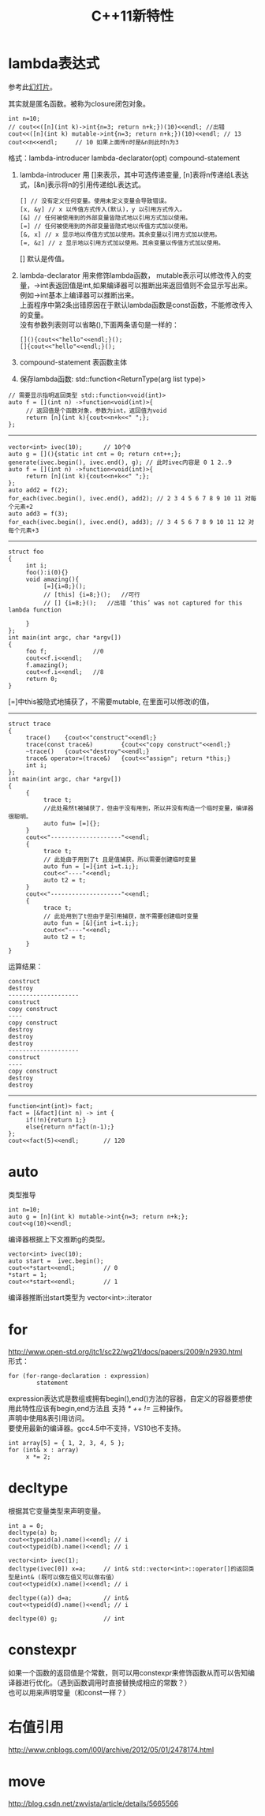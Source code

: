 #+OPTIONS: ^:{} _:{} num:t toc:t \n:t
#+include "../../layout/template.org"
#+title:C++11新特性

* lambda表达式
  参考此[[http://www.slideshare.net/visayafan/lambda-15504902][幻灯片]]。
  
  其实就是匿名函数。被称为closure闭包对象。
#+begin_src c++
     int n=10;
     // cout<<([n](int k)->int{n=3; return n+k;})(10)<<endl; //出错
     cout<<([n](int k) mutable->int{n=3; return n+k;})(10)<<endl; // 13
     cout<<n<<endl;     // 10 如果上面传n时是&n则此时n为3
#+end_src
  格式：lambda-introducer lambda-declarator(opt) compound-statement
  1. lambda-introducer 用 []来表示，其中可选传递变量, [n]表将n传递给L表达式，[&n]表示将n的引用传递给L表达式。
    #+begin_src c++
    [] // 没有定义任何变量。使用未定义变量会导致错误。
    [x, &y] // x 以传值方式传入(默认)，y 以引用方式传入。
    [&] // 任何被使用到的外部变量皆隐式地以引用方式加以使用。
    [=] // 任何被使用到的外部变量皆隐式地以传值方式加以使用。
    [&, x] // x 显示地以传值方式加以使用。其余变量以引用方式加以使用。
    [=, &z] // z 显示地以引用方式加以使用。其余变量以传值方式加以使用。
    #+end_src
    [] 默认是传值。
  2. lambda-declarator 用来修饰lambda函数， mutable表示可以修改传入的变量，->int表返回值是int,如果编译器可以推断出来返回值则不会显示写出来。例如->int基本上编译器可以推断出来。
     上面程序中第2条出错原因在于默认lambda函数是const函数，不能修改传入的变量。
     没有参数列表则可以省略(),下面两条语句是一样的：
    #+begin_src c++
         [](){cout<<"hello"<<endl;}();
         []{cout<<"hello"<<endl;}();
    #+end_src
  3. compound-statement 表函数主体
  4. 保存lambda函数: std::function<ReturnType(arg list type)>
#+begin_src c++
     // 需要显示指明返回类型 std::function<void(int)>
     auto f = [](int n) ->function<void(int)>{
          // 返回值是个函数对象，参数为int，返回值为void
          return [n](int k){cout<<n+k<<" ";};
     };
#+end_src
--------  
#+begin_src c++
     vector<int> ivec(10);      // 10个0
     auto g = [](){static int cnt = 0; return cnt++;};
     generate(ivec.begin(), ivec.end(), g); // 此时ivec内容是 0 1 2..9
     auto f = [](int n) ->function<void(int)>{
          return [n](int k){cout<<n+k<<" ";};
     };
     auto add2 = f(2);
     for_each(ivec.begin(), ivec.end(), add2); // 2 3 4 5 6 7 8 9 10 11 对每个元素+2
     auto add3 = f(3);
     for_each(ivec.begin(), ivec.end(), add3); // 3 4 5 6 7 8 9 10 11 12 对每个元素+3
#+end_src
--------
#+begin_src c++
struct foo
{
     int i;
     foo():i(0){}
     void amazing(){
          [=]{i=8;}();
          // [this] {i=8;}();   //可行
          // [] {i=8;}();   //出错 ‘this’ was not captured for this lambda function

     }
};
int main(int argc, char *argv[])
{
     foo f;             //0
     cout<<f.i<<endl;
     f.amazing();
     cout<<f.i<<endl;   //8
     return 0;
}
#+end_src
[=]中this被隐式地捕获了，不需要mutable, 在里面可以修改i的值，
----------------
#+html:<div class="row-fluid"> <div class="span7">
#+begin_src c++
struct trace
{
     trace()    {cout<<"construct"<<endl;}
     trace(const trace&)        {cout<<"copy construct"<<endl;}
     ~trace()   {cout<<"destroy"<<endl;}
     trace& operator=(trace&)   {cout<<"assign"; return *this;}
     int i;
};
int main(int argc, char *argv[])
{
     {
          trace t;
          //此处虽然t被捕获了，但由于没有用到，所以并没有构造一个临时变量，编译器很聪明。
          auto fun= [=]{};
     }
     cout<<"--------------------"<<endl;
     {
          trace t;
          // 此处由于用到了t 且是值捕获，所以需要创建临时变量
          auto fun = [=]{int i=t.i;};
          cout<<"----"<<endl;
          auto t2 = t;
     }
     cout<<"--------------------"<<endl;
     {
          trace t;
          // 此处用到了t但由于是引用捕获，故不需要创建临时变量
          auto fun = [&]{int i=t.i;};
          cout<<"----"<<endl;
          auto t2 = t;
     }
}
#+end_src
#+html: </div> <div class="span3">
运算结果：
#+begin_example
construct
destroy
--------------------
construct
copy construct
----
copy construct
destroy
destroy
destroy
--------------------
construct
----
copy construct
destroy
destroy
#+end_example
#+html:</div></div>
--------
#+begin_src c++
     function<int(int)> fact;
     fact = [&fact](int n) -> int {
          if(!n){return 1;}
          else{return n*fact(n-1);}
     };
     cout<<fact(5)<<endl;       // 120
#+end_src
* auto
  类型推导
#+begin_src c++
     int n=10;
     auto g = [n](int k) mutable->int{n=3; return n+k;};
     cout<<g(10)<<endl;
#+end_src
  编译器根据上下文推断g的类型。
#+begin_src c++
     vector<int> ivec(10);
     auto start =  ivec.begin();
     cout<<*start<<endl;        // 0
     *start = 1;
     cout<<*start<<endl;        // 1
#+end_src
  编译器推断出start类型为 vector<int>::iterator
* for
  http://www.open-std.org/jtc1/sc22/wg21/docs/papers/2009/n2930.html
  形式：
#+begin_example
for (for-range-declaration : expression)
        statement
#+end_example
  expression表达式是数组或拥有begin(),end()方法的容器，自定义的容器要想使用此特性应该有begin,end方法且 支持 /* ++ !=/ 三种操作。
  声明中使用&表引用访问。
  要使用最新的编译器。gcc4.5中不支持，VS10也不支持。
#+begin_src c++
     int array[5] = { 1, 2, 3, 4, 5 };
     for (int& x : array)
          x *= 2;
#+end_src
* decltype
  根据其它变量类型来声明变量。
#+begin_src c++
     int a = 0;
     decltype(a) b;
     cout<<typeid(a).name()<<endl; // i
     cout<<typeid(b).name()<<endl; // i

     vector<int> ivec(1);
     decltype(ivec[0]) x=a;     // int& std::vector<int>::operator[]的返回类型是int& (既可以做左值又可以做右值）
     cout<<typeid(x).name()<<endl; // i

     decltype((a)) d=a;         // int&
     cout<<typeid(d).name()<<endl; // i

     decltype(0) g;             // int
#+end_src
* constexpr
  如果一个函数的返回值是个常数，则可以用constexpr来修饰函数从而可以告知编译器进行优化。（遇到函数调用时直接替换成相应的常数？）
  也可以用来声明常量（和const一样？）
* 右值引用
  http://www.cnblogs.com/l00l/archive/2012/05/01/2478174.html
* move
  http://blog.csdn.net/zwvista/article/details/5665566
